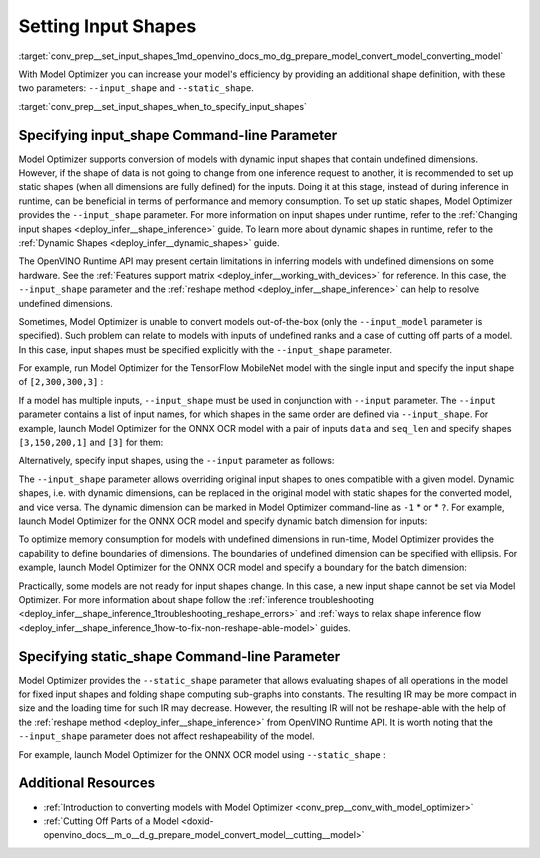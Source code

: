 .. index:: pair: page; Setting Input Shapes
.. _conv_prep__set_input_shapes:

.. meta:: 
   :description: When provided an additional shape definition with --input_shape 
                 and --static_shape parameters, Model Optimizer can increase 
                 efficiency of a model.
   :keywords: Model Optimizer, deep learning model, convert a model, set input shape, 
              --input_shape parameter, --static_shape parameter, dynamic input shapes, 
              undefined dimensions, infer a model, model inference, --input_model 
              parameter, TensorFlow, input shape, dynamic shapes, boundaries of 
              dimensions, non-reshape-able models, reshape method, OpenVINO, 
              OpenVINO Intermediate Representation, OpenVINO IR, static shapes, 
              command-line parameter, OpenVINO Runtime API


Setting Input Shapes
====================

:target:`conv_prep__set_input_shapes_1md_openvino_docs_mo_dg_prepare_model_convert_model_converting_model` 

With Model Optimizer you can increase your model's efficiency by providing an additional shape definition, with these two parameters: ``--input_shape`` and ``--static_shape``.

:target:`conv_prep__set_input_shapes_when_to_specify_input_shapes`

Specifying input_shape Command-line Parameter
~~~~~~~~~~~~~~~~~~~~~~~~~~~~~~~~~~~~~~~~~~~~~

Model Optimizer supports conversion of models with dynamic input shapes that contain undefined dimensions. However, if the shape of data is not going to change from one inference request to another, it is recommended to set up static shapes (when all dimensions are fully defined) for the inputs. Doing it at this stage, instead of during inference in runtime, can be beneficial in terms of performance and memory consumption. To set up static shapes, Model Optimizer provides the ``--input_shape`` parameter. For more information on input shapes under runtime, refer to the :ref:`Changing input shapes <deploy_infer__shape_inference>` guide. To learn more about dynamic shapes in runtime, refer to the :ref:`Dynamic Shapes <deploy_infer__dynamic_shapes>` guide.

The OpenVINO Runtime API may present certain limitations in inferring models with undefined dimensions on some hardware. See the :ref:`Features support matrix <deploy_infer__working_with_devices>` for reference. In this case, the ``--input_shape`` parameter and the :ref:`reshape method <deploy_infer__shape_inference>` can help to resolve undefined dimensions.

Sometimes, Model Optimizer is unable to convert models out-of-the-box (only the ``--input_model`` parameter is specified). Such problem can relate to models with inputs of undefined ranks and a case of cutting off parts of a model. In this case, input shapes must be specified explicitly with the ``--input_shape`` parameter.

For example, run Model Optimizer for the TensorFlow MobileNet model with the single input and specify the input shape of ``[2,300,300,3]`` :

.. ref-code-block:: cpp

	mo --input_model MobileNet.pb --input_shape [2,300,300,3]

If a model has multiple inputs, ``--input_shape`` must be used in conjunction with ``--input`` parameter. The ``--input`` parameter contains a list of input names, for which shapes in the same order are defined via ``--input_shape``. For example, launch Model Optimizer for the ONNX OCR model with a pair of inputs ``data`` and ``seq_len`` and specify shapes ``[3,150,200,1]`` and ``[3]`` for them:

.. ref-code-block:: cpp

	mo --input_model ocr.onnx --input data,seq_len --input_shape [3,150,200,1],[3]

Alternatively, specify input shapes, using the ``--input`` parameter as follows:

.. ref-code-block:: cpp

	mo --input_model ocr.onnx --input data[3 150 200 1],seq_len[3]

The ``--input_shape`` parameter allows overriding original input shapes to ones compatible with a given model. Dynamic shapes, i.e. with dynamic dimensions, can be replaced in the original model with static shapes for the converted model, and vice versa. The dynamic dimension can be marked in Model Optimizer command-line as ``-1`` \* or \* ``?``. For example, launch Model Optimizer for the ONNX OCR model and specify dynamic batch dimension for inputs:

.. ref-code-block:: cpp

	mo --input_model ocr.onnx --input data,seq_len --input_shape [-1,150,200,1],[-1]

To optimize memory consumption for models with undefined dimensions in run-time, Model Optimizer provides the capability to define boundaries of dimensions. The boundaries of undefined dimension can be specified with ellipsis. For example, launch Model Optimizer for the ONNX OCR model and specify a boundary for the batch dimension:

.. ref-code-block:: cpp

	mo --input_model ocr.onnx --input data,seq_len --input_shape [1..3,150,200,1],[1..3]

Practically, some models are not ready for input shapes change. In this case, a new input shape cannot be set via Model Optimizer. For more information about shape follow the :ref:`inference troubleshooting <deploy_infer__shape_inference_1troubleshooting_reshape_errors>` and :ref:`ways to relax shape inference flow <deploy_infer__shape_inference_1how-to-fix-non-reshape-able-model>` guides.

Specifying static_shape Command-line Parameter
~~~~~~~~~~~~~~~~~~~~~~~~~~~~~~~~~~~~~~~~~~~~~~

Model Optimizer provides the ``--static_shape`` parameter that allows evaluating shapes of all operations in the model for fixed input shapes and folding shape computing sub-graphs into constants. The resulting IR may be more compact in size and the loading time for such IR may decrease. However, the resulting IR will not be reshape-able with the help of the :ref:`reshape method <deploy_infer__shape_inference>` from OpenVINO Runtime API. It is worth noting that the ``--input_shape`` parameter does not affect reshapeability of the model.

For example, launch Model Optimizer for the ONNX OCR model using ``--static_shape`` :

.. ref-code-block:: cpp

	mo --input_model ocr.onnx --input data[3 150 200 1],seq_len[3] --static_shape

Additional Resources
~~~~~~~~~~~~~~~~~~~~

* :ref:`Introduction to converting models with Model Optimizer <conv_prep__conv_with_model_optimizer>`

* :ref:`Cutting Off Parts of a Model <doxid-openvino_docs__m_o__d_g_prepare_model_convert_model__cutting__model>`

